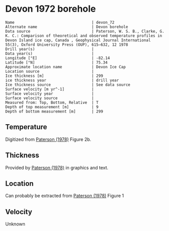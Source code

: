 * Devon 1972 borehole
:PROPERTIES:
:header-args:jupyter-python+: :session ds :kernel ds
:clearpage: t
:END:

#+BEGIN_SRC bash :results verbatim :exports results
cat meta.bsv | sed 's/|/@| /' | column -s"@" -t
#+END_SRC

#+RESULTS:
#+begin_example
Name                                  | devon_72
Alternate name                        | Devon borehole
Data source                           | Paterson, W. S. B., Clarke, G. K. C.: Comparison of theoretical and observed temperature profiles in Devon Island ice cap, Canada , Geophysical Journal International 55(3), Oxford University Press (OUP), 615–632, 12 1978 
Drill year(s)                         | 
Data year(s)                          | 
Longitude [°E]                        | -82.14
Latitude [°N]                         | 75.34
Approximate location name             | Devon Ice Cap
Location source                       | 
Ice thickness [m]                     | 299
ice thickness year                    | drill year
Ice thickness source                  | See data source
Surface velocity [m yr^-1]            | 
Surface velocity year                 | 
Surface velocity source               | 
Measured from: Top, Bottom, Relative  | T
Depth of top measurement [m]          | 9
Depth of bottom measurement [m]       | 299
#+end_example


** Temperature

Digitized from [[citet:paterson_1978][Paterson (1978)]] Figure 2b.

[[./paterson_1978_fig2b.png]]

** Thickness

Provided by [[citet:paterson_1978][Paterson (1978)]] in graphics and text.

** Location

Can probably be extracted from [[citet:paterson_1978][Paterson (1978)]] Figure 1

[[./paterson_1978_fig1.png]]

** Velocity

Unknown

** Data                                                 :noexport:

#+BEGIN_SRC bash :exports results
cat data.csv | sort -t, -n -k2
#+END_SRC

#+RESULTS:
|                   t |                  d |
|  -23.15422719878529 |  8.805974024346284 |
|  -23.03610395633183 | 13.051749869512982 |
| -23.002101222146724 |  20.27665942385154 |
|   -23.0017252045491 |  29.20331719143504 |
|  -23.03501171473873 |  38.98156528963655 |
| -23.026175301194577 | 48.758022827849274 |
|  -22.97516224711698 | 59.807926630013824 |
| -22.915849947491836 |  67.88191973098621 |
| -22.847987723920717 |  78.93110730915535 |
|  -22.76331214205587 |  89.12942078070208 |
| -22.644974032403766 |  98.47614392163064 |
|  -22.50130845171173 | 109.09702955050679 |
|   -22.3745099461131 | 119.29355246206472 |
| -22.214013101527442 | 129.48864292563175 |
|  -22.03670289864804 |  138.8328592825763 |
| -21.867799374915514 | 148.60251269283208 |
| -21.673586285742935 | 159.22124964972159 |
| -21.471002328623268 | 168.56439167067302 |
| -21.276771333850807 | 179.60820756887603 |
| -21.057302396037855 | 189.80079124845898 |
| -20.854700533318297 | 199.56901221072366 |
| -20.618364520411937 | 210.18595860762463 |
|    -20.390506809052 | 219.52802629258267 |
|  -20.16261328649227 |  229.7202518601685 |
| -19.917870594439062 |  239.9117612037575 |
| -19.673127902385836 |  250.1032705473471 |
|  -19.42836730473272 |  260.7198588322501 |
|  -19.18364251827938 |  270.4862892345264 |
| -18.922068562332523 |  280.2520034128071 |
| -18.652087927238796 |  289.5922805377766 |
|  -18.41580563113211 |  298.9339901107371 |


